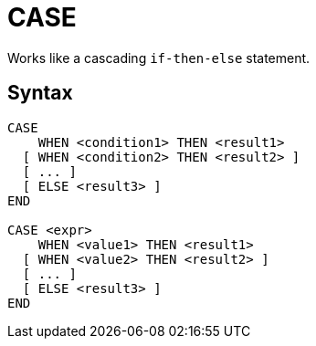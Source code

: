 ////
Licensed to the Apache Software Foundation (ASF) under one
or more contributor license agreements.  See the NOTICE file
distributed with this work for additional information
regarding copyright ownership.  The ASF licenses this file
to you under the Apache License, Version 2.0 (the
"License"); you may not use this file except in compliance
with the License.  You may obtain a copy of the License at
  http://www.apache.org/licenses/LICENSE-2.0
Unless required by applicable law or agreed to in writing,
software distributed under the License is distributed on an
"AS IS" BASIS, WITHOUT WARRANTIES OR CONDITIONS OF ANY
KIND, either express or implied.  See the License for the
specific language governing permissions and limitations
under the License.
////
= CASE

Works like a cascading `if-then-else` statement.

== Syntax
----
CASE
    WHEN <condition1> THEN <result1>
  [ WHEN <condition2> THEN <result2> ]
  [ ... ]
  [ ELSE <result3> ]
END

CASE <expr>
    WHEN <value1> THEN <result1>
  [ WHEN <value2> THEN <result2> ]
  [ ... ]
  [ ELSE <result3> ]
END		
----

